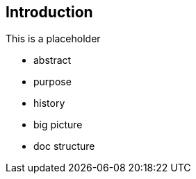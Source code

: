 == Introduction

This is a placeholder

* abstract
* purpose
* history
* big picture
* doc structure